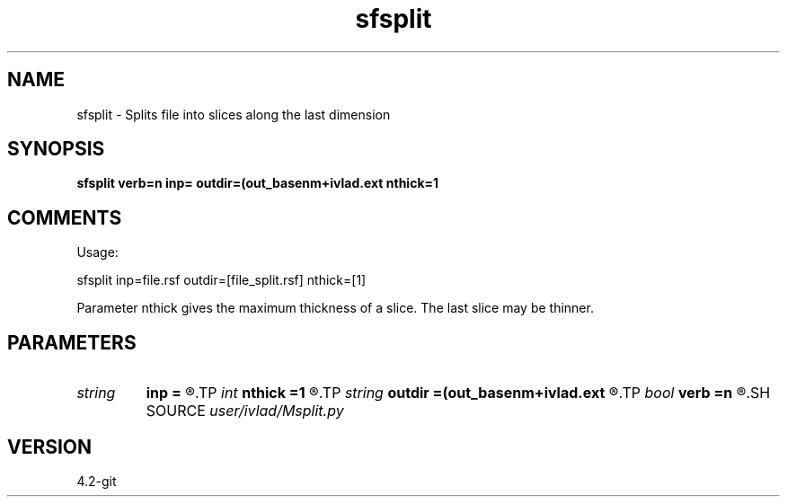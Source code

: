 .TH sfsplit 1  "APRIL 2023" Madagascar "Madagascar Manuals"
.SH NAME
sfsplit \- Splits file into slices along the last dimension
.SH SYNOPSIS
.B sfsplit verb=n inp= outdir=(out_basenm+ivlad.ext nthick=1
.SH COMMENTS
Usage:

sfsplit inp=file.rsf outdir=[file_split.rsf] nthick=[1]

Parameter nthick gives the maximum thickness of a slice. The last slice may
be thinner.
.SH PARAMETERS
.PD 0
.TP
.I string 
.B inp
.B =
.R  	ifile.rsf
.TP
.I int    
.B nthick
.B =1
.R  	slice thickness
.TP
.I string 
.B outdir
.B =(out_basenm+ivlad.ext
.R  
.TP
.I bool   
.B verb
.B =n
.R  [y/n]
.SH SOURCE
.I user/ivlad/Msplit.py
.SH VERSION
4.2-git
